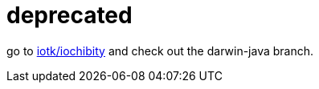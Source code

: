 = deprecated

go to https://github.com/iotk/iochibity[iotk/iochibity] and check out the darwin-java branch.
